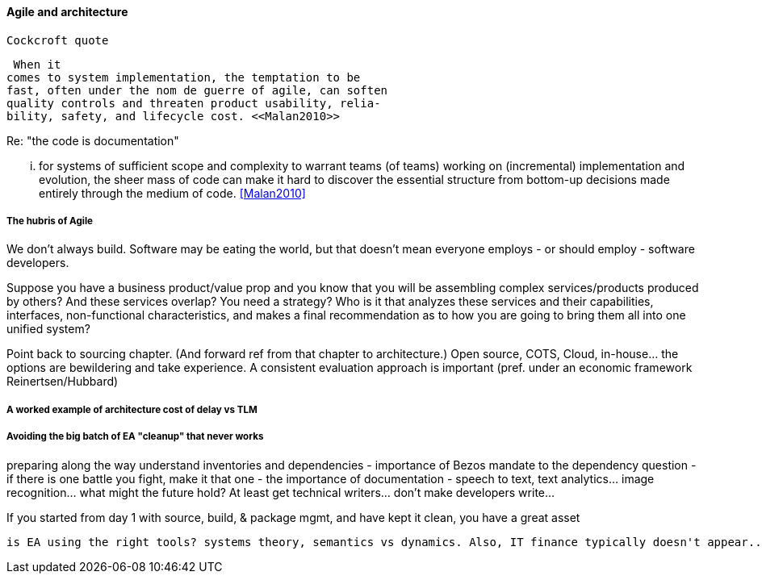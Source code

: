 ==== Agile and architecture

  Cockcroft quote


  When it
 comes to system implementation, the temptation to be
 fast, often under the nom de guerre of agile, can soften
 quality controls and threaten product usability, relia-
 bility, safety, and lifecycle cost. <<Malan2010>>


Re: "the code is documentation"

... for systems of sufficient scope and complexity
to warrant teams (of teams) working on (incremental)
implementation and evolution, the sheer mass of code
can make it hard to discover the essential structure from
bottom-up decisions made entirely through the medium
of code. <<Malan2010>>

===== The hubris of Agile
We don't always build. Software may be eating the world, but that doesn't mean everyone employs - or should employ - software developers.

Suppose you have a business product/value prop and you know that you will be assembling complex services/products produced by others? And these services overlap? You need a strategy? Who is it that analyzes these services and their capabilities, interfaces, non-functional characteristics, and makes a final recommendation as to how you are going to bring them all into one unified system?

Point back to sourcing chapter. (And forward ref from that chapter to architecture.) Open source, COTS, Cloud, in-house... the options are bewildering and take experience. A consistent evaluation approach is important (pref. under an economic framework Reinertsen/Hubbard)

===== A worked example of architecture cost of delay vs TLM


===== Avoiding the big batch of EA "cleanup" that never works
preparing along the way
understand inventories and dependencies - importance of Bezos mandate to the dependency question - if there is one battle you fight, make it that one -
the importance of documentation - speech to text, text analytics... image recognition... what might the future hold? At least get technical writers... don't make developers write...

If you started from day 1 with source, build, & package mgmt, and have kept it clean, you have a great asset

 is EA using the right tools? systems theory, semantics vs dynamics. Also, IT finance typically doesn't appear...
